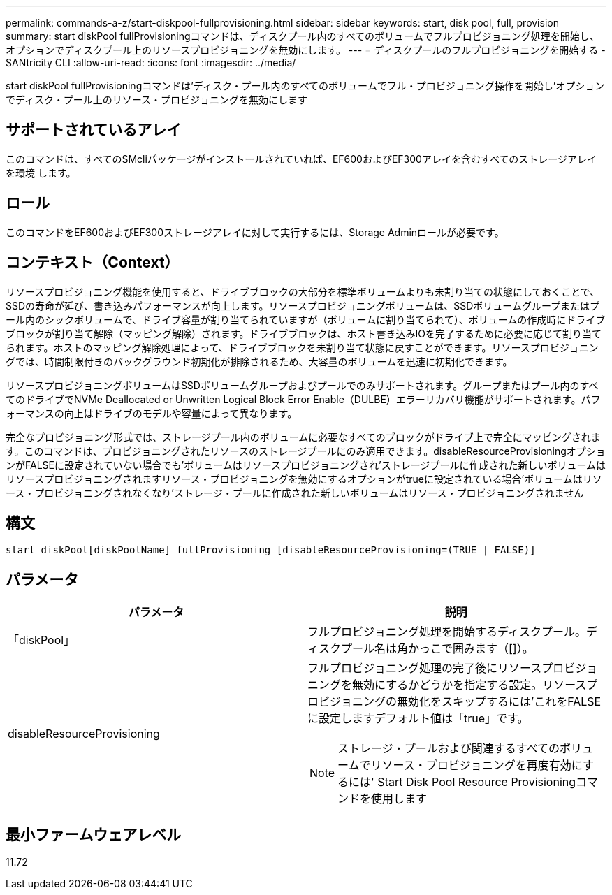 ---
permalink: commands-a-z/start-diskpool-fullprovisioning.html 
sidebar: sidebar 
keywords: start, disk pool, full, provision 
summary: start diskPool fullProvisioningコマンドは、ディスクプール内のすべてのボリュームでフルプロビジョニング処理を開始し、オプションでディスクプール上のリソースプロビジョニングを無効にします。 
---
= ディスクプールのフルプロビジョニングを開始する - SANtricity CLI
:allow-uri-read: 
:icons: font
:imagesdir: ../media/


[role="lead"]
start diskPool fullProvisioningコマンドは'ディスク・プール内のすべてのボリュームでフル・プロビジョニング操作を開始し'オプションでディスク・プール上のリソース・プロビジョニングを無効にします



== サポートされているアレイ

このコマンドは、すべてのSMcliパッケージがインストールされていれば、EF600およびEF300アレイを含むすべてのストレージアレイを環境 します。



== ロール

このコマンドをEF600およびEF300ストレージアレイに対して実行するには、Storage Adminロールが必要です。



== コンテキスト（Context）

リソースプロビジョニング機能を使用すると、ドライブブロックの大部分を標準ボリュームよりも未割り当ての状態にしておくことで、SSDの寿命が延び、書き込みパフォーマンスが向上します。リソースプロビジョニングボリュームは、SSDボリュームグループまたはプール内のシックボリュームで、ドライブ容量が割り当てられていますが（ボリュームに割り当てられて）、ボリュームの作成時にドライブブロックが割り当て解除（マッピング解除）されます。ドライブブロックは、ホスト書き込みIOを完了するために必要に応じて割り当てられます。ホストのマッピング解除処理によって、ドライブブロックを未割り当て状態に戻すことができます。リソースプロビジョニングでは、時間制限付きのバックグラウンド初期化が排除されるため、大容量のボリュームを迅速に初期化できます。

リソースプロビジョニングボリュームはSSDボリュームグループおよびプールでのみサポートされます。グループまたはプール内のすべてのドライブでNVMe Deallocated or Unwritten Logical Block Error Enable（DULBE）エラーリカバリ機能がサポートされます。パフォーマンスの向上はドライブのモデルや容量によって異なります。

完全なプロビジョニング形式では、ストレージプール内のボリュームに必要なすべてのブロックがドライブ上で完全にマッピングされます。このコマンドは、プロビジョニングされたリソースのストレージプールにのみ適用できます。disableResourceProvisioningオプションがFALSEに設定されていない場合でも'ボリュームはリソースプロビジョニングされ'ストレージプールに作成された新しいボリュームはリソースプロビジョニングされますリソース・プロビジョニングを無効にするオプションがtrueに設定されている場合'ボリュームはリソース・プロビジョニングされなくなり'ストレージ・プールに作成された新しいボリュームはリソース・プロビジョニングされません



== 構文

[source, cli]
----
start diskPool[diskPoolName] fullProvisioning [disableResourceProvisioning=(TRUE | FALSE)]
----


== パラメータ

[cols="2*"]
|===
| パラメータ | 説明 


 a| 
「diskPool」
 a| 
フルプロビジョニング処理を開始するディスクプール。ディスクプール名は角かっこで囲みます（[]）。



 a| 
disableResourceProvisioning
 a| 
フルプロビジョニング処理の完了後にリソースプロビジョニングを無効にするかどうかを指定する設定。リソースプロビジョニングの無効化をスキップするには'これをFALSEに設定しますデフォルト値は「true」です。

[NOTE]
====
ストレージ・プールおよび関連するすべてのボリュームでリソース・プロビジョニングを再度有効にするには' Start Disk Pool Resource Provisioningコマンドを使用します

====
|===


== 最小ファームウェアレベル

11.72
